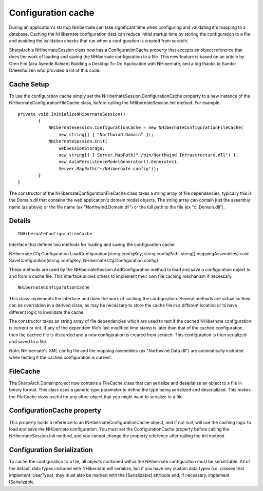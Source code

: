 Configuration cache
===================

During an application's startup NHibernate can take significant time
when configuring and validating it's mapping to a database. Caching the
NHibernate configuration data can reduce initial startup time by storing
the configuration to a file and avoiding the validation checks that run
when a configuration is created from scratch.

SharpArch's NHibernateSession class now has a ConfigurationCache
property that accepts an object reference that does the work of loading
and saving the NHibernate configuration to a file. This new feature is
based on an article by Oren Eini (aka Ayende Rahien) Building a Desktop
To-Do Application with NHibernate, and a big thanks to Sandor
Drieenhuizen who provided a lot of this code.

Cache Setup
-----------

To use the configuration cache simply set the
NHibernateSession.ConfigurationCache property to a new instance of the
NHibernateConfigurationFileCache class, before calling the
NHibernateSession.Init method. For example:

::

    private void InitializeNHibernateSession()
            {
                NHibernateSession.ConfigurationCache = new NHibernateConfigurationFileCache(
                    new string[] { "Northwind.Domain" });
                NHibernateSession.Init(
                    webSessionStorage,
                    new string[] { Server.MapPath("~/bin/Northwind.Infrastructure.dll") },
                    new AutoPersistenceModelGenerator().Generate(),
                    Server.MapPath("~/NHibernate.config"));
            }
    }

The constructor of the NHibernateConfigurationFileCache class takes a
string array of file dependencies, typically this is the Domain.dll that
contains the web application's domain model objects. The string array
can contain just the assembly name (as above) or the file name (ex
"Northwind.Domain.dll") or the full path to the file (ex
"c:.Domain.dll").

Details
-------

::

    INHibernateConfigurationCache

Interface that defines two methods for loading and saving the
configuration cache.

NHibernate.Cfg.Configuration LoadConfiguration(string configKey, string
configPath, string[] mappingAssemblies) void SaveConfiguration(string
configKey, NHibernate.Cfg.Configuration config)

These methods are used by the NHibernateSession.AddConfiguration method
to load and save a configuration object to and from a cache file. This
interface allows others to implement their own file caching mechanism if
necessary.

::

    NHibernateConfigurationCache

This class implements the interface and does the work of caching the
configuration. Several methods are virtual so they can be overridden in
a derived class, as may be necessary to store the cache file in a
different location or to have different logic to invalidate the cache.

The constructor takes an string array of file dependencies which are
used to test if the cached NHibernate configuration is current or not.
If any of the dependent file's last modified time stamp is later than
that of the cached configuration, then the cached file is discarded and
a new configuration is created from scratch. This configuration is then
serialized and saved to a file.

Note: NHibernate's XML config file and the mapping assemblies (ex
"Northwind.Data.dll") are automatically included when testing if the
cached configuration is current.

FileCache
---------

The SharpArch.Domainproject now contains a FileCache class that can
serialize and deserialize an object to a file in binary format. This
class uses a generic type parameter to define the type being serialized
and deserialized. This makes the FileCache class useful for any other
object that you might want to serialize to a file.

ConfigurationCache property
---------------------------------------------

This property holds a reference to an INHibernateConfigurationCache
object, and if not null, will use the caching logic to load and save the
NHibernate configuration. You must set the ConfigurationCache property
before calling the NHibernateSession.Init method, and you cannot change
the property reference after calling the Init method.

Configuration Serialization
---------------------------

To cache the configuration to a file, all objects contained within the
NHibernate configuration must be serializable. All of the default data
types included with NHibernate will serialize, but if you have any
custom data types (i.e. classes that implement IUserType), they must
also be marked with the [Serializable] attribute and, if necessary,
implement ISerializable.
